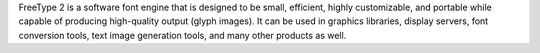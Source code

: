 FreeType 2 is a software font engine that is designed to be small, efficient,
highly customizable, and portable while capable of producing high-quality
output (glyph images). It can be used in graphics libraries, display servers,
font conversion tools, text image generation tools, and many other products
as well.

